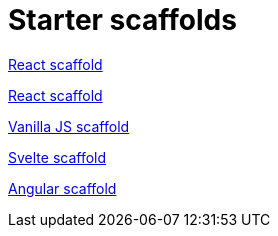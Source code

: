 = Starter scaffolds

// tag::react[]
https://withkoji.com/~seane/react-project-no-vccs[React scaffold]
// end::react[]

// tag::reactVccs[]
https://withkoji.com/~seane/simple-react-scaffold[React scaffold]
// end::reactVccs[]

// tag::vanilla[]
https://withkoji.com/~JamesHole/vanilla-js-scaffold[Vanilla JS scaffold]
// end::vanilla[]

// tag::svelte[]
https://withkoji.com/~/RadEgg/svelte-instant-remix-template-no-vccs[Svelte scaffold]
// end::svelte[]

// tag::angular[]
https://withkoji.com/~waterfallstreamair/angular-project-no-vccs[Angular scaffold]
// end::angular[]

// tag::vue[]
// end::vue[]
